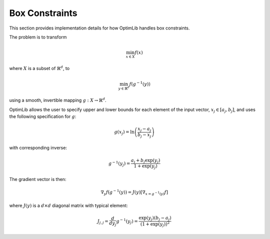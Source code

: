 .. Copyright (c) 2016-2023 Keith O'Hara

   Distributed under the terms of the Apache License, Version 2.0.

   The full license is in the file LICENSE, distributed with this software.

Box Constraints
===============

This section provides implementation details for how OptimLib handles box constraints.

The problem is to transform

.. math::

    \min_{x \in X} f(x)

where :math:`X` is a subset of :math:`\mathbb{R}^d`, to

.. math::

    \min_{y \in \mathbb{R}^d} f(g^{-1}(y))

using a smooth, invertible mapping :math:`g: X \to \mathbb{R}^d`.

OptimLib allows the user to specify upper and lower bounds for each element of the input vector, :math:`x_j \in [a_j, b_j]`, and uses the following specification for :math:`g`:

.. math::

    g(x_j) = \ln \left( \frac{x_j - a_j}{b_j - x_j} \right)

with corresponding inverse:

.. math::

    g^{-1}(y_j) = \frac{a_j + b_j \exp(y_j)}{1 + \exp(y_j)}

The gradient vector is then:

.. math::

    \nabla_y f(g^{-1}(y)) = J(y) [\nabla_{x = g^{-1}(y)} f]

where :math:`J(y)` is a :math:`d \times d` diagonal matrix with typical element:

.. math::

    J_{j,j} = \frac{d}{d y_j} g^{-1}(y_j) = \frac{\exp( y_j ) (b_j - a_j)}{(1 + \exp(y_j))^2}
